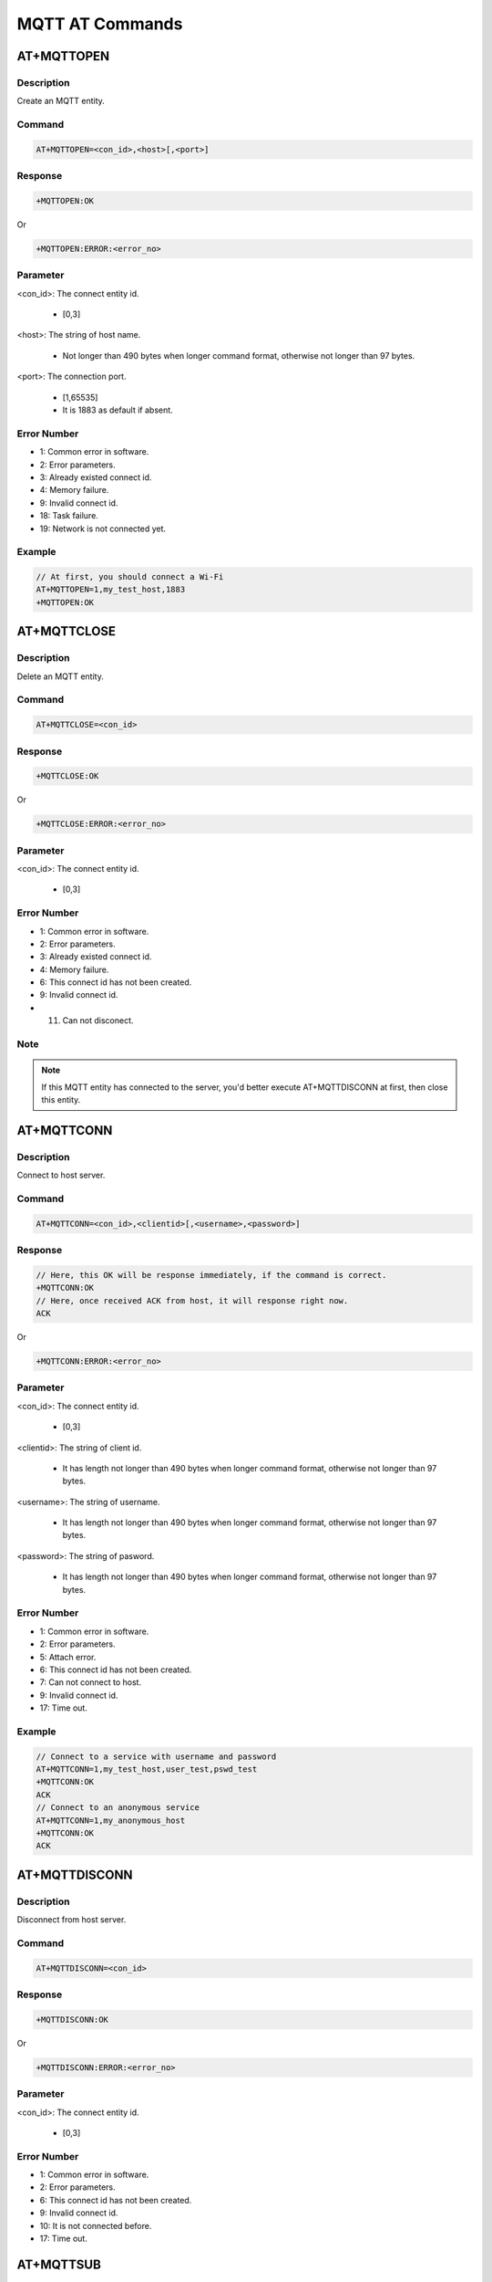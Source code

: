 .. _mqtt_at_commands:

MQTT AT Commands
================================

.. _mqtt_at_mqttopen:

AT+MQTTOPEN
----------------------
Description
~~~~~~~~~~~~~~~~~~~~~~
Create an MQTT entity.

Command
~~~~~~~~~~~~~~
.. code::

   AT+MQTTOPEN=<con_id>,<host>[,<port>]

Response
~~~~~~~~~~~~~~~~
.. code::

   +MQTTOPEN:OK

Or

.. code::

   +MQTTOPEN:ERROR:<error_no>

Parameter
~~~~~~~~~~~~~~~~~~
<con_id>: The connect entity id.

   - [0,3]

<host>: The string of host name.

   - Not longer than 490 bytes when longer command format, otherwise not longer than 97 bytes.

<port>: The connection port.

   - [1,65535]

   - It is 1883 as default if absent.

Error Number
~~~~~~~~~~~~~~~~~~~~~~~~
- 1: Common error in software.

- 2: Error parameters.

- 3: Already existed connect id.

- 4: Memory failure.

- 9: Invalid connect id.

- 18: Task failure.

- 19: Network is not connected yet.

Example
~~~~~~~~~~~~~~
.. code::

   // At first, you should connect a Wi-Fi
   AT+MQTTOPEN=1,my_test_host,1883
   +MQTTOPEN:OK

.. _mqtt_at_mqttclose:

AT+MQTTCLOSE
------------------------
Description
~~~~~~~~~~~~~~~~~~~~~~
Delete an MQTT entity.

Command
~~~~~~~~~~~~~~
.. code::

   AT+MQTTCLOSE=<con_id>

Response
~~~~~~~~~~~~~~~~
.. code::

   +MQTTCLOSE:OK

Or

.. code::

   +MQTTCLOSE:ERROR:<error_no>

Parameter
~~~~~~~~~~~~~~~~~~
<con_id>: The connect entity id.

   - [0,3]

Error Number
~~~~~~~~~~~~~~~~~~~~~~~~
- 1: Common error in software.

- 2: Error parameters.

- 3: Already existed connect id.

- 4: Memory failure.

- 6: This connect id has not been created.

- 9: Invalid connect id.

- 11. Can not disconect.

Note
~~~~~~~~
.. note::
   If this MQTT entity has connected to the server, you'd better execute AT+MQTTDISCONN at first, then close this entity.

.. _mqtt_at_mqttconn:

AT+MQTTCONN
----------------------
Description
~~~~~~~~~~~~~~~~~~~~~~
Connect to host server.

Command
~~~~~~~~~~~~~~
.. code::

   AT+MQTTCONN=<con_id>,<clientid>[,<username>,<password>]

Response
~~~~~~~~~~~~~~~~
.. code::

   // Here, this OK will be response immediately, if the command is correct.
   +MQTTCONN:OK
   // Here, once received ACK from host, it will response right now.
   ACK

Or

.. code::

   +MQTTCONN:ERROR:<error_no>

Parameter
~~~~~~~~~~~~~~~~~~
<con_id>: The connect entity id.

   - [0,3]

<clientid>: The string of client id.

   - It has length not longer than 490 bytes when longer command format, otherwise not longer than 97 bytes.

<username>: The string of username.

   - It has length not longer than 490 bytes when longer command format, otherwise not longer than 97 bytes.

<password>: The string of pasword.

   - It has length not longer than 490 bytes when longer command format, otherwise not longer than 97 bytes.

Error Number
~~~~~~~~~~~~~~~~~~~~~~~~
- 1: Common error in software.

- 2: Error parameters.

- 5: Attach error.

- 6: This connect id has not been created.

- 7: Can not connect to host.

- 9: Invalid connect id.

- 17: Time out.

Example
~~~~~~~~~~~~~~
.. code::

   // Connect to a service with username and password
   AT+MQTTCONN=1,my_test_host,user_test,pswd_test
   +MQTTCONN:OK
   ACK
   // Connect to an anonymous service
   AT+MQTTCONN=1,my_anonymous_host
   +MQTTCONN:OK
   ACK

.. _mqtt_at_mqttdisconn:

AT+MQTTDISCONN
----------------------------
Description
~~~~~~~~~~~~~~~~~~~~~~
Disconnect from host server.

Command
~~~~~~~~~~~~~~
.. code::

   AT+MQTTDISCONN=<con_id>

Response
~~~~~~~~~~~~~~~~
.. code::

   +MQTTDISCONN:OK

Or

.. code::

   +MQTTDISCONN:ERROR:<error_no>

Parameter
~~~~~~~~~~~~~~~~~~
<con_id>: The connect entity id.

   - [0,3]

Error Number
~~~~~~~~~~~~~~~~~~~~~~~~
- 1: Common error in software.

- 2: Error parameters.

- 6: This connect id has not been created.

- 9: Invalid connect id.

- 10: It is not connected before.

- 17: Time out.

.. _mqtt_at_mqttsub:

AT+MQTTSUB
--------------------
Description
~~~~~~~~~~~~~~~~~~~~~~
Subscribe a topic from host server.

Command
~~~~~~~~~~~~~~
.. code::

   AT+MQTTSUB=<con_id>,<topic_string>[,<qos>]

Response
~~~~~~~~~~~~~~~~
.. code::

   // Here, this response will be output immediately once the command is correct.
   +MQTTSUB:OK
   // Here, once received ACK from host, it will response here.
   ACK

Or

.. code::

   +MQTTSUB:ERROR:<error_no>

Parameter
~~~~~~~~~~~~~~~~~~
<con_id>: The connect entity id.

   - [0,3]

<topic_string>: The string of topic to be subscibed.

   - It has length not longer than 490 bytes when longer command format, otherwise not longer than 97 bytes.

<qos>: The QoS value.

   - [0,2]

   - It is 2 as default if absent.

Error Number
~~~~~~~~~~~~~~~~~~~~~~~~
- 1: Common error in software.

- 2: Error parameters.

- 6: This connect id has not been created.

- 9: Invalid connect id.

- 10: It is not connected before.

- 13: Can not subscribe this topic.

- 14: Has subscribed this topic already.

- 17: Time out.

.. _mqtt_at_mqttunsub:

AT+MQTTUNSUB
------------------------
Description
~~~~~~~~~~~~~~~~~~~~~~
Unsubscribe a topic from host server.

Command
~~~~~~~~~~~~~~
.. code::

   AT+MQTTUSSUB=<con_id>,<topic_string>

Response
~~~~~~~~~~~~~~~~
.. code::

   // Here, this response will be output immediately once the command is correct.
   +MQTTUNSUB:OK
   // Here, once received ACK from host, it will response here.
   ACK

Or

.. code::

   +MQTTUNSUB:ERROR:<error_no>

Parameter
~~~~~~~~~~~~~~~~~~
<con_id>: The connect entity id.

   - [0,3]

<topic_string>: The string of topic to be subscibed.

   - It has length not longer than 490 bytes when longer command format, otherwise not longer than 97 bytes.

Error Number
~~~~~~~~~~~~~~~~~~~~~~~~
- 1: Common error in software.

- 2: Error parameters.

- 6: This connect id has not been created.

- 9: Invalid connect id.

- 10: It is not connected before.

- 16: Can not unsubscribe this topic.

- 17: Time out.

.. _mqtt_at_mqttpub:

AT+MQTTPUB
--------------------
Description
~~~~~~~~~~~~~~~~~~~~~~
Publish a message for specific topic.

Command
~~~~~~~~~~~~~~
.. code::

   AT+MQTTPUB=<con_id>,<messageid>[,<qos>,<retain>],<topic>,<message>

Response
~~~~~~~~~~~~~~~~
.. code::

   // Here, this response will be output immediately once the command is correct.
   +MQTTPUB:OK
   // Here, there may be the message callback
   +MQTTRECV:<conn_id>,<messageid>,<topic>,<message>,<length>,<qos>,<dup>,<retain>
   // Here, once received ACK from host, it will response here.
   ACK

Or

.. code::

   +MQTTPUB:ERROR:<error_no>

Parameter
~~~~~~~~~~~~~~~~~~
<con_id>: The connect entity id.

   - [0,3]

<messageid>: The message id.

   - [1,65534]

<qos>: QoS value.

   - [0,2]

   - It is 2 as default if absent.

<retain>: Retain value.

   - [0,1]

   - It is 0 as default if absent.

<topic>: The string of topic.

   - It has length not longer than 490 bytes when longer command format, otherwise not longer than 97 bytes.

   - It is suggested to fill a topic subscribed before.

<msg_string>: The message you will send.

   - It has length not longer than 490 bytes when longer command format, otherwise not longer than 97 bytes.

Error Number
~~~~~~~~~~~~~~~~~~~~~~~~
- 1: Common error in software.

- 2: Error parameters.

- 4. Memory failure.

- 6: This connect id has not been created.

- 9: Invalid connect id.

- 10: It is not connected before.

- 12: Can not publish successfully.

- 17: Time out.

Note
~~~~~~~~
.. note::
   The <qos> and <retain> are optional.



Example
~~~~~~~~~~~~~~
.. code::

   // Normal message
   AT+MQTTPUB=1,1,2,0,topic_test,my_message
   +MQTTPUB:OK
   +MQTTRECV:1,1,topic_test,my_message,10,0,0,0
   ACK
   // Json message, with commas in message, and ignore QoS and retain
   AT+MQTTPUB=1,1,,,topic_test,{head\,{body}\,{tail}}
   +MQTTPUB:OK
   +MQTTRECV:1,1,topic_test,{head,{body},{tail}},20,2,0,0
   ACK

.. _mqtt_at_mqttcfg:

AT+MQTTCFG
--------------------
Description
~~~~~~~~~~~~~~~~~~~~~~
Configure the parameters of MQTT entity.

Command
~~~~~~~~~~~~~~
.. code::

   AT+MQTTCFG=<con_id>,?
   AT+MQTTCFG=<con_id>,version,<version>
   AT+MQTTCFG=<con_id>,keepalive,<keepalive>
   AT+MQTTCFG=<con_id>,session,<session>
   AT+MQTTCFG=<con_id>,timeout,<timeout>
   AT+MQTTCFG=<con_id>,will,0
   AT+MQTTCFG=<con_id>,will,1,<qos>,<retain>,<topic>,<message>
   AT+MQTTCFG=<con_id>,ssl,<ssl>

Response
~~~~~~~~~~~~~~~~
.. code::

   // If execute sub-command "?"
   +MQTTCFG:MQTTVersion <version>
   +MQTTCFG:keepAliveInterval <timeout>
   +MQTTCFG:cleansession <session>
   +MQTTCFG:command_timeout_ms <timeout> (ms)
   +MQTTCFG:willFlag <will>
   +MQTTCFG:useSsl <ssl>
   // Then OK
   +MQTTCFG:OK

Or

.. code::

   +MQTTCFG:ERROR:<error_no>

Parameter
~~~~~~~~~~~~~~~~~~
<con_id>: The connect entity id.

   - [0,3]

? / version / keepalive / session / timeout / will / ssl: Sub-commands.

   - "?": Get the current parameters of <con_id> entity.

   - "version": Followed by <version>.

   - "session": Followed by <session>.

   - "timeout": Followed by <timeout>.

   - "will": Followed by <will> and its sub parameters.

   - "ssl": Followed by <ssl>.

<version>: MQTT version.

   - [3,4]

<keepalive>: Keepalive value.

   - [1,3600]

<session>: Session value.

   - [0,1]

<timeout>: The timeout value in millisecond.

   - [10000,60000]

<will>: The will value.

   - 0 or 1.

   - When it is 1, it is followed by <qos>, <retain>, <topic> and <message>.

<qos>: QoS value for LWT message.

   - [0,2]

<retain>: Retain value for LWT message.

   - [0,1]

<topic>: The LWT topic.

   - A string.

<message>: The LWT message.

   - A string.

<ssl>: Whether support SSL.

   - 0: Not support SSL.

   - 1: Support SSL.

Error Number
~~~~~~~~~~~~~~~~~~~~~~~~
- 1: Common error in software.

- 2: Error parameters.

Example
~~~~~~~~~~~~~~
.. code::

   // Create an MQTT entity with <con_id> = 1 at first.
   // Inquiry the current parameter.
   AT+MQTTCFG=1,?
   +MQTTCFG:MQTTVersion 4
   +MQTTCFG:keepAliveInterval 60
   +MQTTCFG:cleansession 1
   +MQTTCFG:command_timeout_ms 60000 (ms)
   +MQTTCFG:willFlag 0
   +MQTTCFG:useSsl 0
   +MQTTCFG:OK
   // Then modify the timeout to 50000
   AT+MQTTCFG=1,timeout,50000
   +MQTTCFG:OK
   // Inquiry new parameters.
   AT+MQTTCFG=1,?
   +MQTTCFG:MQTTVersion 4
   +MQTTCFG:keepAliveInterval 60
   +MQTTCFG:cleansession 1
   +MQTTCFG:command_timeout_ms 50000 (ms)
   +MQTTCFG:willFlag 0
   +MQTTCFG:useSsl 0
   +MQTTCFG:OK

.. _mqtt_at_mqttreset:

AT+MQTTRESET
------------------------
Description
~~~~~~~~~~~~~~~~~~~~~~
Reset all MQTT entities.

Command
~~~~~~~~~~~~~~
.. code::

   AT+MQTTRESET

Response
~~~~~~~~~~~~~~~~
.. code::

   +MQTTRESET:OK

Note
~~~~~~~~
.. note::
   If there are any running MQTT entities, there will be all disconnected and deleted right now.
